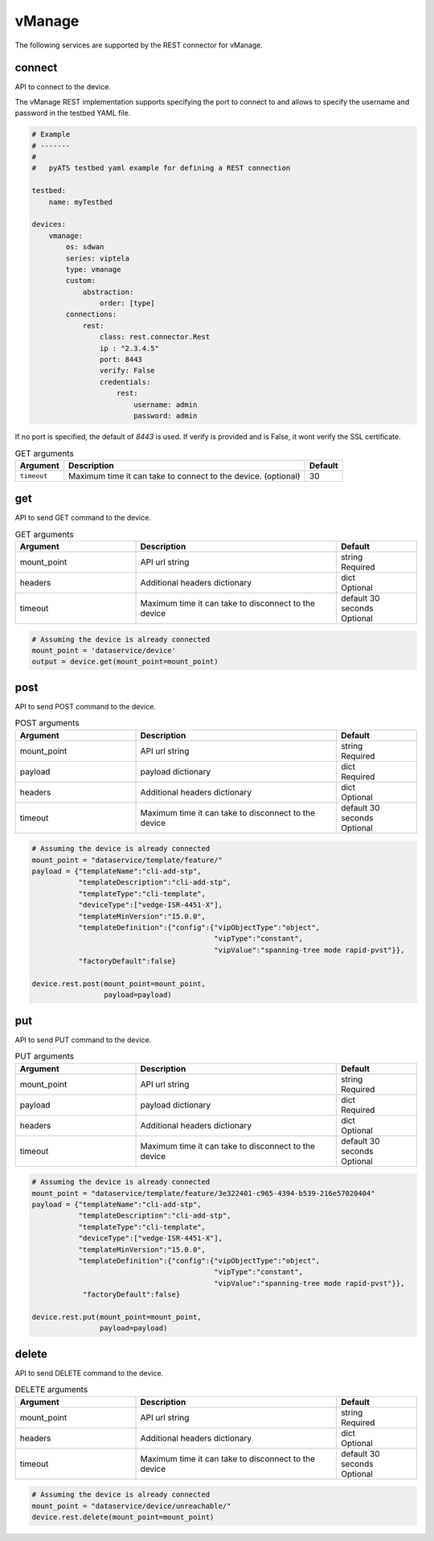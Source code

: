 vManage
=======

The following services are supported by the REST connector for vManage.


connect
-------

API to connect to the device.

The vManage REST implementation supports specifying the port to connect to 
and allows to specify the username and password in the testbed YAML file.

.. code-block:: yaml

    # Example
    # -------
    #
    #   pyATS testbed yaml example for defining a REST connection

    testbed:
        name: myTestbed

    devices:
        vmanage:
            os: sdwan
            series: viptela
            type: vmanage
            custom:
                abstraction:
                    order: [type]
            connections:
                rest:
                    class: rest.connector.Rest
                    ip : "2.3.4.5"
                    port: 8443
                    verify: False
                    credentials:
                        rest:
                            username: admin
                            password: admin


If no port is specified, the default of `8443` is used. If verify is provided
and is False, it wont verify the SSL certificate.

.. csv-table:: GET arguments
    :header: Argument, Description, Default

    ``timeout``, Maximum time it can take to connect to the device. (optional), 30


get
---

API to send GET command to the device.

.. list-table:: GET arguments
    :widths: 30 50 20
    :header-rows: 1

    * - Argument
      - Description
      - Default
    * - mount_point
      - API url string
      - | string
        | Required
    * - headers
      - Additional headers dictionary
      - | dict
        | Optional
    * - timeout
      - Maximum time it can take to disconnect to the device
      - | default 30 seconds
        | Optional


.. code-block:: python

    # Assuming the device is already connected
    mount_point = 'dataservice/device'
    output = device.get(mount_point=mount_point)

post
----

API to send POST command to the device.

.. list-table:: POST arguments
    :widths: 30 50 20
    :header-rows: 1

    * - Argument
      - Description
      - Default
    * - mount_point
      - API url string
      - | string
        | Required
    * - payload
      - payload dictionary
      - | dict
        | Required
    * - headers
      - Additional headers dictionary
      - | dict
        | Optional
    * - timeout
      - Maximum time it can take to disconnect to the device
      - | default 30 seconds
        | Optional

.. code-block:: python

    # Assuming the device is already connected
    mount_point = "dataservice/template/feature/"
    payload = {"templateName":"cli-add-stp",
               "templateDescription":"cli-add-stp",
               "templateType":"cli-template",
               "deviceType":["vedge-ISR-4451-X"],
               "templateMinVersion":"15.0.0",
               "templateDefinition":{"config":{"vipObjectType":"object",
                                               "vipType":"constant",
                                               "vipValue":"spanning-tree mode rapid-pvst"}},
               "factoryDefault":false}

    device.rest.post(mount_point=mount_point,
                     payload=payload)


put
---

API to send PUT command to the device.

.. list-table:: PUT arguments
    :widths: 30 50 20
    :header-rows: 1

    * - Argument
      - Description
      - Default
    * - mount_point
      - API url string
      - | string
        | Required
    * - payload
      - payload dictionary
      - | dict
        | Required
    * - headers
      - Additional headers dictionary
      - | dict
        | Optional
    * - timeout
      - Maximum time it can take to disconnect to the device
      - | default 30 seconds
        | Optional

.. code-block:: python

    # Assuming the device is already connected
    mount_point = "dataservice/template/feature/3e322401-c965-4394-b539-216e57020404"
    payload = {"templateName":"cli-add-stp",
               "templateDescription":"cli-add-stp",
               "templateType":"cli-template",
               "deviceType":["vedge-ISR-4451-X"],
               "templateMinVersion":"15.0.0",
               "templateDefinition":{"config":{"vipObjectType":"object",
                                               "vipType":"constant",
                                               "vipValue":"spanning-tree mode rapid-pvst"}},
                "factoryDefault":false}

    device.rest.put(mount_point=mount_point,
                    payload=payload)

delete
------

API to send DELETE command to the device.

.. list-table:: DELETE arguments
    :widths: 30 50 20
    :header-rows: 1

    * - Argument
      - Description
      - Default
    * - mount_point
      - API url string
      - | string
        | Required
    * - headers
      - Additional headers dictionary
      - | dict
        | Optional
    * - timeout
      - Maximum time it can take to disconnect to the device
      - | default 30 seconds
        | Optional

.. code-block:: python

    # Assuming the device is already connected
    mount_point = "dataservice/device/unreachable/"
    device.rest.delete(mount_point=mount_point)


.. sectionauthor:: Vanda Wang <vanwang@cisco.com>
